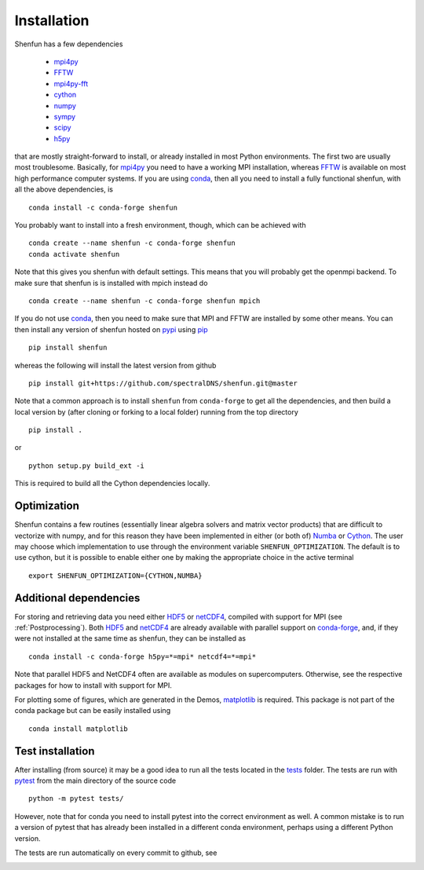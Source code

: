 Installation
============

Shenfun has a few dependencies

    * `mpi4py`_
    * `FFTW`_
    * `mpi4py-fft`_
    * `cython`_
    * `numpy`_
    * `sympy`_
    * `scipy`_
    * `h5py`_

that are mostly straight-forward to install, or already installed in
most Python environments. The first two are usually most troublesome.
Basically, for `mpi4py`_ you need to have a working MPI installation,
whereas `FFTW`_ is available on most high performance computer systems.
If you are using `conda`_, then all you need to install a fully functional
shenfun, with all the above dependencies, is

::

    conda install -c conda-forge shenfun

You probably want to install into a fresh environment, though, which
can be achieved with

::

    conda create --name shenfun -c conda-forge shenfun
    conda activate shenfun

Note that this gives you shenfun with default settings. This means that
you will probably get the openmpi backend. To make sure that shenfun is
is installed with mpich instead do

::

    conda create --name shenfun -c conda-forge shenfun mpich

If you do not use `conda`_, then you need to make sure that MPI
and FFTW are installed by some other means. You can then install
any version of shenfun hosted on `pypi`_ using `pip`_

::

    pip install shenfun

whereas the following will install the latest version from github

::

    pip install git+https://github.com/spectralDNS/shenfun.git@master

Note that a common approach is to install ``shenfun`` from ``conda-forge`` to
get all the dependencies, and then build a local version by (after cloning or
forking to a local folder) running from the top directory

::

    pip install .

or

::

    python setup.py build_ext -i

This is required to build all the Cython dependencies locally.

Optimization
------------

Shenfun contains a few routines (essentially linear algebra solvers
and matrix vector products) that are difficult to vectorize with numpy,
and for this reason they have been implemented in either (or both of)
`Numba`_ or `Cython`_. The user may choose which implementation
to use through the environment variable ``SHENFUN_OPTIMIZATION``. The default
is to use cython, but it is possible to enable either one by making
the appropriate choice in the active terminal

::

    export SHENFUN_OPTIMIZATION={CYTHON,NUMBA}

Additional dependencies
-----------------------

For storing and retrieving data you need either `HDF5`_ or `netCDF4`_, compiled
with support for MPI (see :ref:`Postprocessing`). Both `HDF5`_  and `netCDF4`_
are already available with parallel support on `conda-forge`_, and, if they were
not installed at the same time as shenfun, they can be installed as

::

    conda install -c conda-forge h5py=*=mpi* netcdf4=*=mpi*

Note that parallel HDF5 and NetCDF4 often are available as modules on
supercomputers. Otherwise, see the respective packages for how to install
with support for MPI.

For plotting some of figures, which are generated in the Demos, `matplotlib`_ is
required. This package is not part of the conda package but can be easily
installed using

::

    conda install matplotlib


Test installation
-----------------

After installing (from source) it may be a good idea to run all the tests
located in the `tests <https://github.com/spectralDNS/shenfun/tree/master/tests>`_
folder. The tests are run with `pytest <https://docs.pytest.org/en/latest/>`_
from the main directory of the source code

::

    python -m pytest tests/

However, note that for conda you need to install pytest into the correct
environment as well. A common mistake is to run a version of pytest that has
already been installed in a different conda environment, perhaps using a
different Python version.

The tests are run automatically on every commit to github, see

.. image:: https://travis-ci.org/spectralDNS/shenfun.svg?branch=master
    :target: https://travis-ci.org/spectralDNS/shenfun
.. image:: https://circleci.com/gh/spectralDNS/shenfun.svg?style=svg
    :target: https://circleci.com/gh/spectralDNS/shenfun


.. _github: https://github.com/spectralDNS/shenfun
.. _mpi4py-fft: https://bitbucket.org/mpi4py/mpi4py-fft
.. _mpi4py: https://bitbucket.org/mpi4py/mpi4py
.. _cython: http://cython.org
.. _spectralDNS channel: https://anaconda.org/spectralDNS
.. _conda: https://conda.io/docs/
.. _conda-forge: https://conda-forge.org
.. _FFTW: http://www.fftw.org
.. _pip: https://pypi.org/project/pip/
.. _HDF5: https://www.hdfgroup.org
.. _netCDF4: http://unidata.github.io/netcdf4-python/
.. _h5py: https://www.h5py.org
.. _matplotlib: https://matplotlib.org
.. _mpich: https://www.mpich.org
.. _openmpi: https://www.open-mpi.org
.. _numpy: https://www.numpy.org
.. _numba: https://www.numba.org
.. _sympy: https://www.sympy.org
.. _scipy: https://www.scipy.org
.. _conda-build: https://conda.io/docs/commands/build/conda-build.html
.. _pypi: https://pypi.org/project/shenfun/
